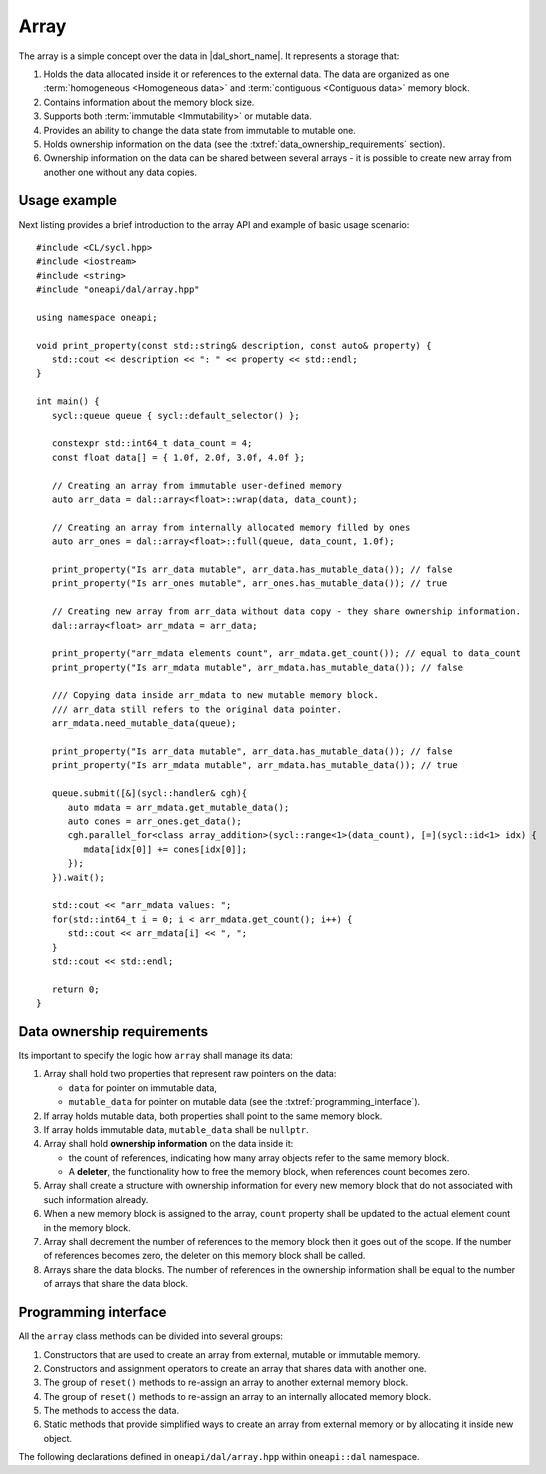 .. highlight:: cpp
.. default-domain:: cpp

=====
Array
=====

The array is a simple concept over the data in |dal_short_name|. It represents
a storage that:

1. Holds the data allocated inside it or references to the external data. The
   data are organized as one :term:`homogeneous <Homogeneous data>` and
   :term:`contiguous <Contiguous data>` memory block.

2. Contains information about the memory block size.

3. Supports both :term:`immutable <Immutability>` or mutable data.

4. Provides an ability to change the data state from immutable to
   mutable one.

5. Holds ownership information on the data (see the :txtref:`data_ownership_requirements` section).

6. Ownership information on the data can be shared between several arrays - it is
   possible to create new array from another one without any data copies.

-------------
Usage example
-------------

Next listing provides a brief introduction to the array API and example of basic
usage scenario:

::

   #include <CL/sycl.hpp>
   #include <iostream>
   #include <string>
   #include "oneapi/dal/array.hpp"

   using namespace oneapi;

   void print_property(const std::string& description, const auto& property) {
      std::cout << description << ": " << property << std::endl;
   }

   int main() {
      sycl::queue queue { sycl::default_selector() };

      constexpr std::int64_t data_count = 4;
      const float data[] = { 1.0f, 2.0f, 3.0f, 4.0f };

      // Creating an array from immutable user-defined memory
      auto arr_data = dal::array<float>::wrap(data, data_count);

      // Creating an array from internally allocated memory filled by ones
      auto arr_ones = dal::array<float>::full(queue, data_count, 1.0f);

      print_property("Is arr_data mutable", arr_data.has_mutable_data()); // false
      print_property("Is arr_ones mutable", arr_ones.has_mutable_data()); // true

      // Creating new array from arr_data without data copy - they share ownership information.
      dal::array<float> arr_mdata = arr_data;

      print_property("arr_mdata elements count", arr_mdata.get_count()); // equal to data_count
      print_property("Is arr_mdata mutable", arr_mdata.has_mutable_data()); // false

      /// Copying data inside arr_mdata to new mutable memory block.
      /// arr_data still refers to the original data pointer.
      arr_mdata.need_mutable_data(queue);

      print_property("Is arr_data mutable", arr_data.has_mutable_data()); // false
      print_property("Is arr_mdata mutable", arr_mdata.has_mutable_data()); // true

      queue.submit([&](sycl::handler& cgh){
         auto mdata = arr_mdata.get_mutable_data();
         auto cones = arr_ones.get_data();
         cgh.parallel_for<class array_addition>(sycl::range<1>(data_count), [=](sycl::id<1> idx) {
            mdata[idx[0]] += cones[idx[0]];
         });
      }).wait();

      std::cout << "arr_mdata values: ";
      for(std::int64_t i = 0; i < arr_mdata.get_count(); i++) {
         std::cout << arr_mdata[i] << ", ";
      }
      std::cout << std::endl;

      return 0;
   }

.. _data_ownership_requirements:

---------------------------
Data ownership requirements
---------------------------

Its important to specify the logic how ``array`` shall manage its data:

1. Array shall hold two properties that represent raw pointers on the data:

   - ``data`` for pointer on immutable data,
   - ``mutable_data`` for pointer on mutable data (see the :txtref:`programming_interface`).

2. If array holds mutable data, both properties shall point to the same memory
   block.

3. If array holds immutable data, ``mutable_data`` shall be ``nullptr``.

4. Array shall hold **ownership information** on the data inside it:

   - the count of references, indicating how many array objects refer to the
     same memory block.

   - A **deleter**, the functionality how to free the memory block, when
     references count becomes zero.

5. Array shall create a structure with ownership information for every new
   memory block that do not associated with such information already.

6. When a new memory block is assigned to the array, ``count`` property shall be
   updated to the actual element count in the memory block.

7. Array shall decrement the number of references to the memory block then it
   goes out of the scope. If the number of references becomes zero, the
   deleter on this memory block shall be called.

8. Arrays share the data blocks. The number of references in the ownership
   information shall be equal to the number of arrays that share the data block.

.. _programming_interface:

---------------------
Programming interface
---------------------

All the ``array`` class methods can be divided into several groups:

1. Constructors that are used to create an array from external, mutable or
   immutable memory.

2. Constructors and assignment operators to create an array that shares data
   with another one.

3. The group of ``reset()`` methods to re-assign an array to another external
   memory block.

4. The group of ``reset()`` methods to re-assign an array to an internally
   allocated memory block.

5. The methods to access the data.

6. Static methods that provide simplified ways to create an array from external
   memory or by allocating it inside new object.

The following declarations defined in ``oneapi/dal/array.hpp`` within
``oneapi::dal`` namespace.

.. onedal_class:: oneapi::dal::array
